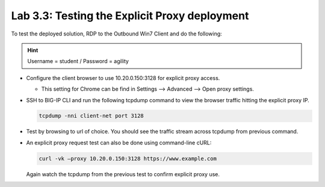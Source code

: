 .. role:: red
.. role:: bred

Lab 3.3: Testing the Explicit Proxy deployment
----------------------------------------------

To test the deployed solution, RDP to the :bred:`Outbound Win7 Client` and do
the following:

.. hint:: Username = :red:`student` / Password = :red:`agility`

- Configure the client browser to use :red:`10.20.0.150:3128` for explicit
  proxy access.

  - This setting for Chrome can be find in Settings --> Advanced --> Open proxy
    settings.

- SSH to BIG-IP CLI and run the following tcpdump command to view the browser
  traffic hitting the explicit proxy IP.

  .. code-block:: bash

     tcpdump -nni client-net port 3128
  
- Test by browsing to url of choice.  You should see the traffic stream
  across tcpdump from previous command.

- An explicit proxy request test can also be done using command-line cURL:

  .. code-block:: bash

     curl -vk –proxy 10.20.0.150:3128 https://www.example.com

  Again watch the tcpdump from the previous test to confirm explicit proxy use.
